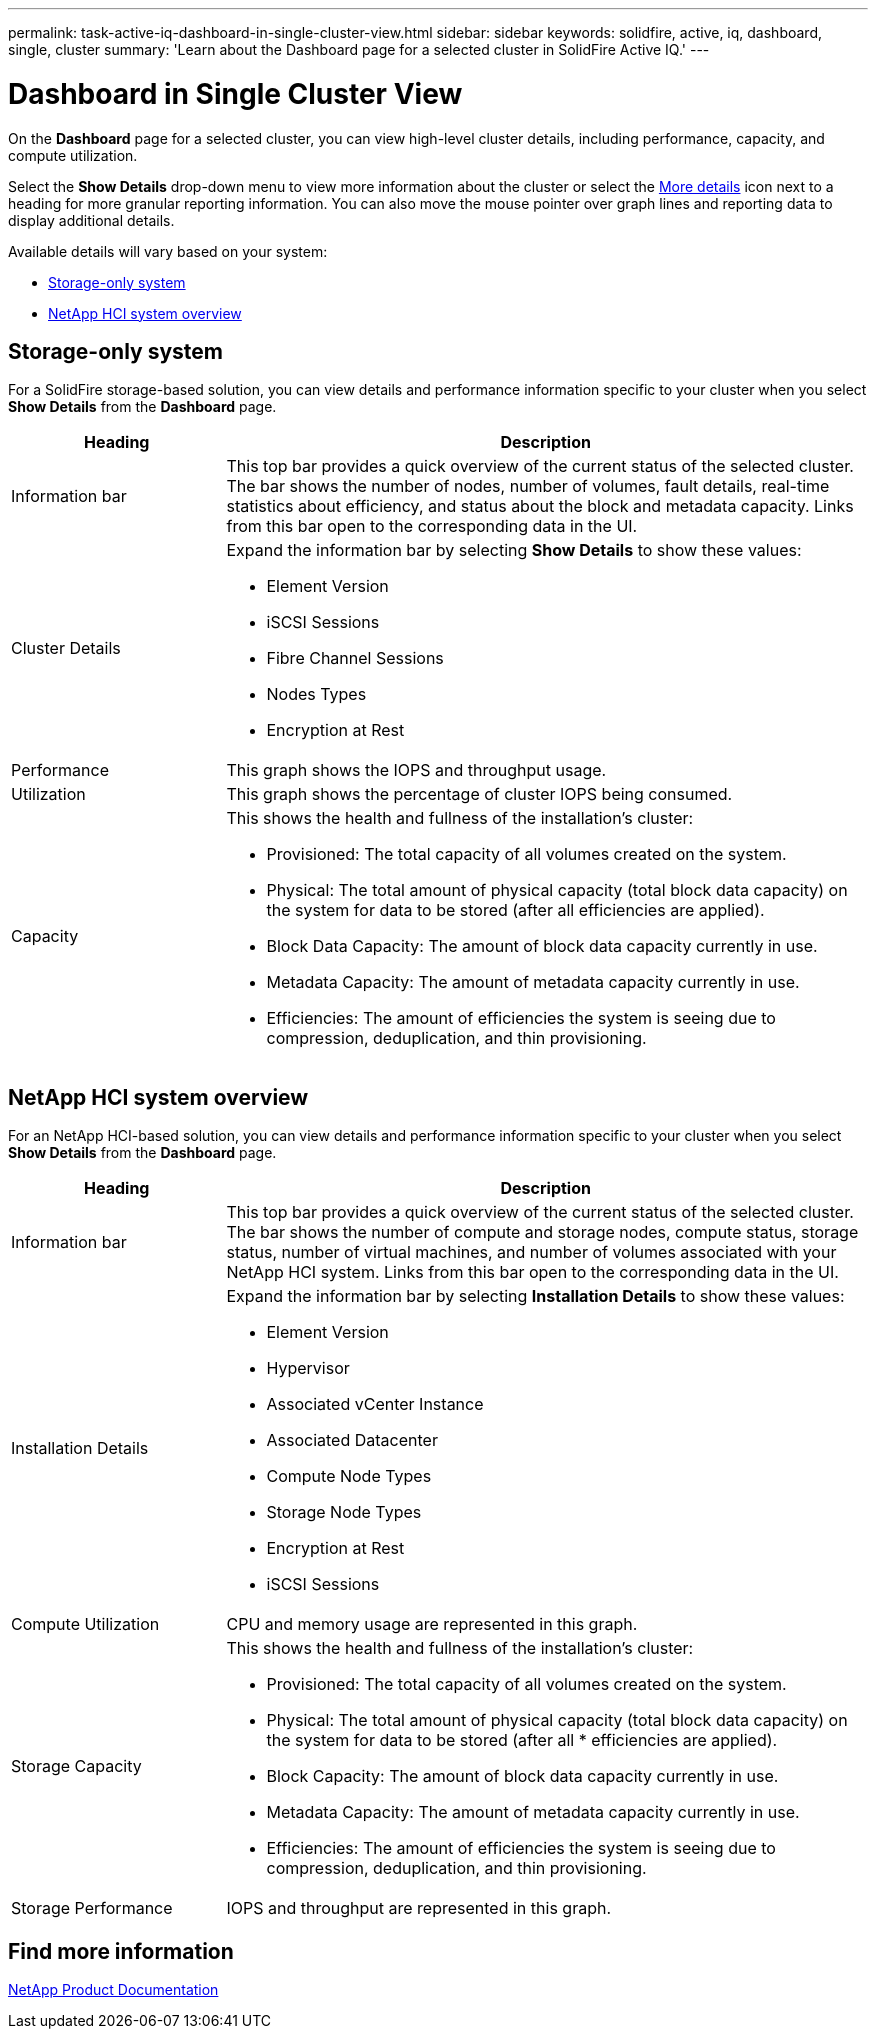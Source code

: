 ---
permalink: task-active-iq-dashboard-in-single-cluster-view.html
sidebar: sidebar
keywords: solidfire, active, iq, dashboard, single, cluster
summary: 'Learn about the Dashboard page for a selected cluster in SolidFire Active IQ.'
---

= Dashboard in Single Cluster View
:icons: font
:imagesdir: ./media/

[.lead]
On the *Dashboard* page for a selected cluster, you can view high-level cluster details, including performance, capacity, and compute utilization.

Select the *Show Details* drop-down menu to view more information about the cluster or select the link:filter.PNG[More details] icon next to a heading for more granular reporting information. You can also move the mouse pointer over graph lines and reporting data to display additional details.

Available details will vary based on your system:

* <<Storage-only system>>
* <<NetApp HCI system overview>>

== Storage-only system

For a SolidFire storage-based solution, you can view details and performance information specific to your cluster when you select *Show Details* from the *Dashboard* page.

[cols=2*,options="header",cols="25,75"]
|===
|Heading |Description
|Information bar |This top bar provides a quick overview of the current status of the selected cluster. The bar shows the number of nodes, number of volumes, fault details, real-time statistics about efficiency, and status about the block and metadata capacity. Links from this bar open to the corresponding data in the UI.
|Cluster Details
a|
Expand the information bar by selecting *Show Details* to show these values:

* Element Version
* iSCSI Sessions
* Fibre Channel Sessions
* Nodes Types
* Encryption at Rest
|Performance |This graph shows the IOPS and throughput usage.
|Utilization |This graph shows the percentage of cluster IOPS being consumed.
|Capacity
a|
This shows the health and fullness of the installation's cluster:

* Provisioned: The total capacity of all volumes created on the system.
* Physical: The total amount of physical capacity (total block data capacity) on the system for data to be stored (after all efficiencies are applied).
* Block Data Capacity: The amount of block data capacity currently in use.
* Metadata Capacity: The amount of metadata capacity currently in use.
* Efficiencies: The amount of efficiencies the system is seeing due to compression, deduplication, and thin provisioning.
|===

== NetApp HCI system overview
For an NetApp HCI-based solution, you can view details and performance information specific to your cluster when you select *Show Details* from the *Dashboard* page.

[cols=2*,options="header",cols="25,75"]
|===
|Heading |Description
|Information bar |This top bar provides a quick overview of the current status of the selected cluster. The bar shows the number of compute and storage nodes, compute status, storage status, number of virtual machines, and number of volumes associated with your NetApp HCI system. Links from this bar open to the corresponding data in the UI.
|Installation Details
a|
Expand the information bar by selecting *Installation Details* to show these values:

* Element Version
* Hypervisor
* Associated vCenter Instance
* Associated Datacenter
* Compute Node Types
* Storage Node Types
* Encryption at Rest
* iSCSI Sessions
|Compute Utilization |CPU and memory usage are represented in this graph.
|Storage Capacity a|
This shows the health and fullness of the installation's cluster:

* Provisioned: The total capacity of all volumes created on the system.
* Physical: The total amount of physical capacity (total block data capacity) on the system for data to be stored (after all * efficiencies are applied).
* Block Capacity: The amount of block data capacity currently in use.
* Metadata Capacity: The amount of metadata capacity currently in use.
* Efficiencies: The amount of efficiencies the system is seeing due to compression, deduplication, and thin provisioning.
|Storage Performance |IOPS and throughput are represented in this graph.
|===

== Find more information
https://www.netapp.com/support-and-training/documentation/[NetApp Product Documentation^]
